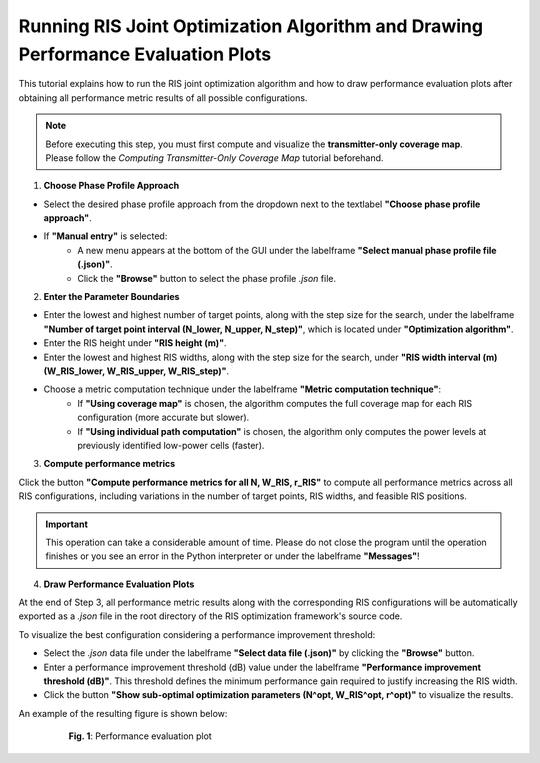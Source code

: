 Running RIS Joint Optimization Algorithm and Drawing Performance Evaluation Plots
#################################################################################

This tutorial explains how to run the RIS joint optimization algorithm and how to draw performance evaluation plots after obtaining all performance metric results of all possible configurations.

.. note::

   Before executing this step, you must first compute and visualize the **transmitter-only coverage map**.  
   Please follow the `Computing Transmitter-Only Coverage Map` tutorial beforehand.

1. **Choose Phase Profile Approach**

- Select the desired phase profile approach from the dropdown next to the textlabel **"Choose phase profile approach"**.
- If **"Manual entry"** is selected:
   - A new menu  appears at the bottom of the GUI under the labelframe **"Select manual phase profile file (.json)"**.
   - Click the **"Browse"** button to select the phase profile `.json` file.

2. **Enter the Parameter Boundaries**

- Enter the lowest and highest number of target points, along with the step size for the search, under the labelframe **"Number of target point interval (N_lower, N_upper, N_step)"**, which is located under **"Optimization algorithm"**.
- Enter the RIS height under **"RIS height (m)"**.
- Enter the lowest and highest RIS widths, along with the step size for the search, under **"RIS width interval (m) (W_RIS_lower, W_RIS_upper, W_RIS_step)"**.
- Choose a metric computation technique under the labelframe **"Metric computation technique"**:
   - If **"Using coverage map"** is chosen, the algorithm computes the full coverage map for each RIS configuration (more accurate but slower).
   - If **"Using individual path computation"** is chosen, the algorithm only computes the power levels at previously identified low-power cells (faster).

3. **Compute performance metrics**

Click the button **"Compute performance metrics for all N, W_RIS, r_RIS"** to compute all performance metrics across all RIS configurations, including variations in the number of target points, RIS widths, and feasible RIS positions.

.. important::

   This operation can take a considerable amount of time.  
   Please do not close the program until the operation finishes or you see an error in the Python interpreter or under the labelframe **"Messages"**!

4. **Draw Performance Evaluation Plots**

At the end of Step 3, all performance metric results along with the corresponding RIS configurations will be automatically exported as a `.json` file in the root directory of the RIS optimization framework's source code.

To visualize the best configuration considering a performance improvement threshold:

- Select the `.json` data file under the labelframe **"Select data file (.json)"** by clicking the **"Browse"** button.
- Enter a performance improvement threshold (dB) value under the labelframe **"Performance improvement threshold (dB)"**. This threshold defines the minimum performance gain required to justify increasing the RIS width.
- Click the button **"Show sub-optimal optimization parameters (N^opt, W_RIS^opt, r^opt)"** to visualize the results.

An example of the resulting figure is shown below:

.. figure:: running_opt_algorithm_Fig1.png
   :align: center
   :figwidth: 80%
   :name: running_opt_algorithm_Fig1

   **Fig. 1**: Performance evaluation plot

